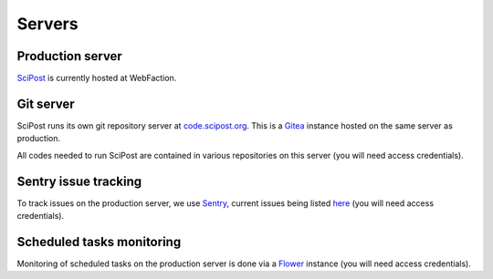 *******
Servers
*******


Production server
=================

`SciPost <https://scipost.org>`_ is currently hosted at WebFaction.


Git server
==========

SciPost runs its own git repository server at `code.scipost.org <https://code.scipost.org>`_.
This is a `Gitea <https://gitea.io>`_ instance hosted on the same server as production.

All codes needed to run SciPost are contained in various repositories on this server
(you will need access credentials).


Sentry issue tracking
=====================

To track issues on the production server, we use `Sentry <https://sentry.io/>`_,
current issues being listed `here <https://sentry.io/organizations/scipost/issues/?project=1427189>`_
(you will need access credentials).


Scheduled tasks monitoring
==========================

Monitoring of scheduled tasks on the production server is done via
a `Flower <https://scipost.org/flower/>`_ instance (you will need access credentials).
